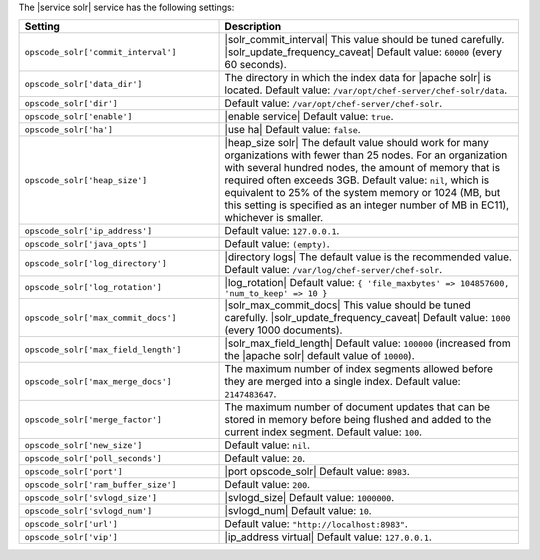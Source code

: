 .. The contents of this file are included in multiple topics.
.. This file should not be changed in a way that hinders its ability to appear in multiple documentation sets.

The |service solr| service has the following settings:

.. list-table::
   :widths: 200 300
   :header-rows: 1

   * - Setting
     - Description
   * - ``opscode_solr['commit_interval']``
     - |solr_commit_interval| This value should be tuned carefully.  |solr_update_frequency_caveat| Default value: ``60000`` (every 60 seconds).
   * - ``opscode_solr['data_dir']``
     - The directory in which the index data for |apache solr| is located. Default value: ``/var/opt/chef-server/chef-solr/data``.
   * - ``opscode_solr['dir']``
     - Default value: ``/var/opt/chef-server/chef-solr``.
   * - ``opscode_solr['enable']``
     - |enable service| Default value: ``true``.
   * - ``opscode_solr['ha']``
     - |use ha| Default value: ``false``.
   * - ``opscode_solr['heap_size']``
     - |heap_size solr| The default value should work for many organizations with fewer than 25 nodes. For an organization with several hundred nodes, the amount of memory that is required often exceeds 3GB. Default value: ``nil``, which is equivalent to 25% of the system memory or 1024 (MB, but this setting is specified as an integer number of MB in EC11), whichever is smaller.
   * - ``opscode_solr['ip_address']``
     - Default value: ``127.0.0.1``.
   * - ``opscode_solr['java_opts']``
     - Default value: ``(empty)``.
   * - ``opscode_solr['log_directory']``
     - |directory logs| The default value is the recommended value. Default value: ``/var/log/chef-server/chef-solr``.
   * - ``opscode_solr['log_rotation']``
     - |log_rotation| Default value: ``{ 'file_maxbytes' => 104857600, 'num_to_keep' => 10 }``
   * - ``opscode_solr['max_commit_docs']``
     - |solr_max_commit_docs| This value should be tuned carefully.  |solr_update_frequency_caveat| Default value: ``1000`` (every 1000 documents).
   * - ``opscode_solr['max_field_length']``
     - |solr_max_field_length| Default value: ``100000`` (increased from the |apache solr| default value of ``10000``).
   * - ``opscode_solr['max_merge_docs']``
     - The maximum number of index segments allowed before they are merged into a single index. Default value: ``2147483647``.
   * - ``opscode_solr['merge_factor']``
     - The maximum number of document updates that can be stored in memory before being flushed and added to the current index segment. Default value: ``100``.
   * - ``opscode_solr['new_size']``
     - Default value: ``nil``.
   * - ``opscode_solr['poll_seconds']``
     - Default value: ``20``.
   * - ``opscode_solr['port']``
     - |port opscode_solr| Default value: ``8983``.
   * - ``opscode_solr['ram_buffer_size']``
     - Default value: ``200``.
   * - ``opscode_solr['svlogd_size']``
     - |svlogd_size| Default value: ``1000000``.
   * - ``opscode_solr['svlogd_num']``
     - |svlogd_num| Default value: ``10``.
   * - ``opscode_solr['url']``
     - Default value: ``"http://localhost:8983"``.
   * - ``opscode_solr['vip']``
     - |ip_address virtual| Default value: ``127.0.0.1``.





